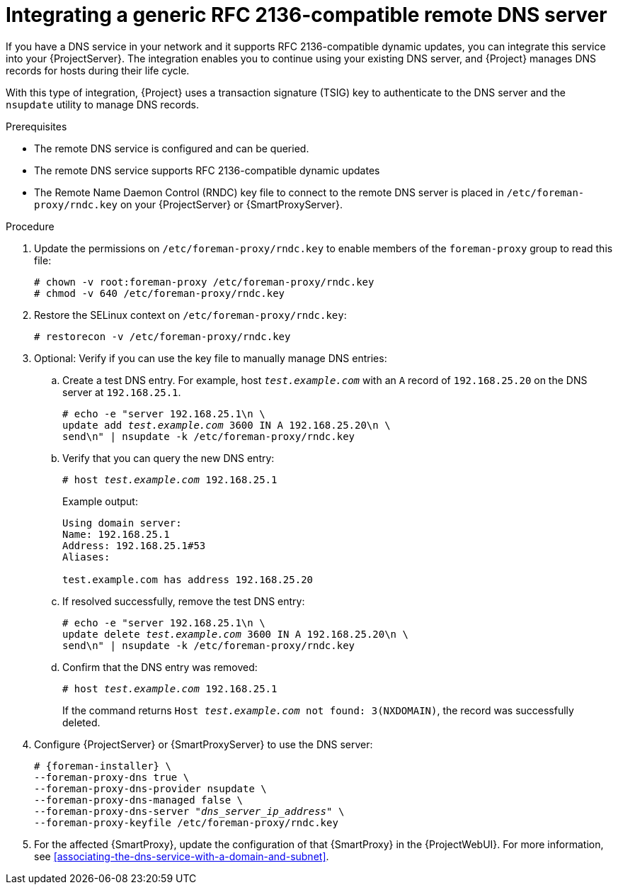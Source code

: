 :_mod-docs-content-type: PROCEDURE

[id="integrating-a-generic-rfc-2136-compatible-remote-dns-server"]
= Integrating a generic RFC 2136-compatible remote DNS server

If you have a DNS service in your network and it supports RFC 2136-compatible dynamic updates, you can integrate this service into your {ProjectServer}.
The integration enables you to continue using your existing DNS server, and {Project} manages DNS records for hosts during their life cycle.

With this type of integration, {Project} uses a transaction signature (TSIG) key to authenticate to the DNS server and the `nsupdate` utility to manage DNS records.

.Prerequisites
* The remote DNS service is configured and can be queried.
* The remote DNS service supports RFC 2136-compatible dynamic updates
* The Remote Name Daemon Control (RNDC) key file to connect to the remote DNS server is placed in `/etc/foreman-proxy/rndc.key` on your {ProjectServer} or {SmartProxyServer}.

.Procedure
. Update the permissions on `/etc/foreman-proxy/rndc.key` to enable members of the `foreman-proxy` group to read this file:
+
[options="nowrap"]
----
# chown -v root:foreman-proxy /etc/foreman-proxy/rndc.key
# chmod -v 640 /etc/foreman-proxy/rndc.key
----
ifndef::foreman-deb[]
. Restore the SELinux context on `/etc/foreman-proxy/rndc.key`:
+
[options="nowrap"]
----
# restorecon -v /etc/foreman-proxy/rndc.key
----
endif::[]
. Optional: Verify if you can use the key file to manually manage DNS entries:
.. Create a test DNS entry.
For example, host `_test.example.com_` with an `A` record of `192.168.25.20` on the DNS server at `192.168.25.1`.
+
[options="nowrap" subs="+quotes,attributes"]
----
# echo -e "server 192.168.25.1\n \
update add _test.example.com_ 3600 IN A 192.168.25.20\n \
send\n" | nsupdate -k /etc/foreman-proxy/rndc.key
----
.. Verify that you can query the new DNS entry:
+
[options="nowrap" subs="+quotes,attributes"]
----
# host _test.example.com_ 192.168.25.1
----
+
Example output:
+
[source, none, options="nowrap", subs="+quotes,attributes"]
----
Using domain server:
Name: 192.168.25.1
Address: 192.168.25.1#53
Aliases: 

test.example.com has address 192.168.25.20
----
.. If resolved successfully, remove the test DNS entry:
+
[options="nowrap" subs="+quotes,attributes"]
----
# echo -e "server 192.168.25.1\n \
update delete _test.example.com_ 3600 IN A 192.168.25.20\n \
send\n" | nsupdate -k /etc/foreman-proxy/rndc.key
----
.. Confirm that the DNS entry was removed:
+
[options="nowrap" subs="+quotes,attributes"]
----
# host _test.example.com_ 192.168.25.1
----
+
If the command returns `Host _test.example.com_ not found: 3(NXDOMAIN)`, the record was successfully deleted.
. Configure {ProjectServer} or {SmartProxyServer} to use the DNS server:
+
[options="nowrap", subs="+quotes,attributes"]
----
# {foreman-installer} \
--foreman-proxy-dns true \
--foreman-proxy-dns-provider nsupdate \
--foreman-proxy-dns-managed false \
--foreman-proxy-dns-server "_dns_server_ip_address_" \
--foreman-proxy-keyfile /etc/foreman-proxy/rndc.key
----
. For the affected {SmartProxy}, update the configuration of that {SmartProxy} in the {ProjectWebUI}.
For more information, see xref:associating-the-dns-service-with-a-domain-and-subnet[].
